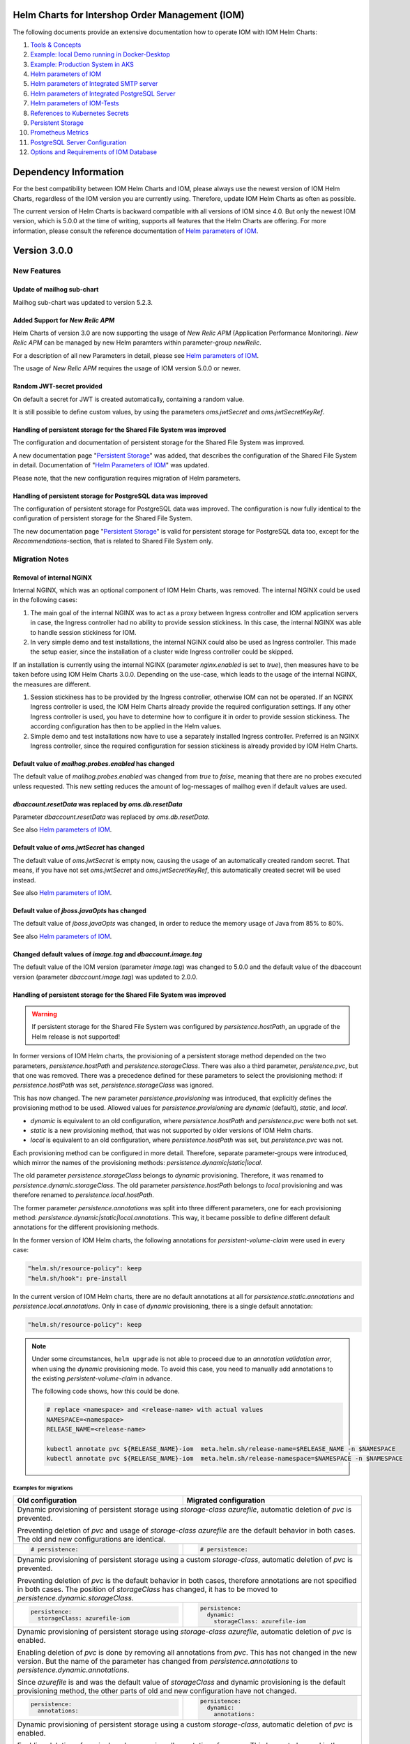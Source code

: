 .. Can be locally rendered by "restview README.rst".
   Requires port py-rstcheck

================================================
Helm Charts for Intershop Order Management (IOM)
================================================

The following documents provide an extensive documentation how to operate IOM with IOM Helm Charts:

1. `Tools & Concepts <docs/ToolsAndConcepts.rst>`_
#. `Example: local Demo running in Docker-Desktop <docs/ExampleDemo.rst>`_
#. `Example: Production System in AKS <docs/ExampleProd.rst>`_
#. `Helm parameters of IOM <docs/ParametersIOM.rst>`_
#. `Helm parameters of Integrated SMTP server <docs/ParametersMailhog.rst>`_
#. `Helm parameters of Integrated PostgreSQL Server <docs/ParametersPosgres.rst>`_
#. `Helm parameters of IOM-Tests <docs/ParametersTests.rst>`_
#. `References to Kubernetes Secrets <docs/SecretKeyRef.rst>`_
#. `Persistent Storage <docs/PersistentStorage.rst>`_
#. `Prometheus Metrics <docs/Metrics.rst>`_
#. `PostgreSQL Server Configuration <docs/Postgresql.rst>`_
#. `Options and Requirements of IOM Database <docs/IOMDatabase.rst>`_

======================
Dependency Information
======================

For the best compatibility between IOM Helm Charts and IOM, please always use the newest version of IOM Helm Charts,
regardless of the IOM version you are currently using. Therefore, update IOM Helm Charts as often as possible.

The current version of Helm Charts is backward compatible with all versions of IOM since 4.0. But only the newest
IOM version, which is 5.0.0 at the time of writing, supports all features that the Helm Charts are offering. For more
information, please consult the reference documentation of `Helm parameters of IOM <docs/ParametersIOM.rst>`_.

..
   Table is commented out, it's used as an internal reference only.

   +-------------+-----+-----+-----+-----+-----+-----+-------+-------+
   |Helm / IOM   |3.5  |3.6  |3.7  |4.0  |4.1  |4.2  |4.3-4.7|5.0    |
   |             |     |     |     |     |     |     |       |       |
   +=============+=====+=====+=====+=====+=====+=====+=======+=======+
   |**3.0**      |x    |x    |x    |[3]_ |[3]_ |[3]_ |[4]_   |       |
   |             |     |     |     |[4]_ |[4]_ |[4]_ |       |       |
   +-------------+-----+-----+-----+-----+-----+-----+-------+-------+
   |**2.3**      |[1]_ |[2]_ |[3]_ |[3]_ |[3]_ |[3]_ |       |       |
   |             |[3]_ |[3]_ |     |     |     |     |       |       |
   +-------------+-----+-----+-----+-----+-----+-----+-------+-------+
   |**2.2**      |[1]_ |[2]_ |     |     |     |     |       |       |
   |             |     |     |     |     |     |     |       |       |
   +-------------+-----+-----+-----+-----+-----+-----+-------+-------+
   |**2.1**      |[1]_ |[2]_ |     |     |     |     |       |       |
   |             |     |     |     |     |     |     |       |       |
   +-------------+-----+-----+-----+-----+-----+-----+-------+-------+
   |**2.0**      |[1]_ |[2]_ |     |     |x    |x    |x      |x      |
   |             |     |     |     |     |     |     |       |       |
   +-------------+-----+-----+-----+-----+-----+-----+-------+-------+

   x: not supported

   .. [1] Helm parameters *log.rest*, *config.skip*, *oms.db.connectionMonitor.*, *oms.db.connectTimeout* do not work in this combination.
   .. [2] Helm parameter *jboss.activemqClientPoolSizeMax* does not work in this combination.
   .. [3] Helm parameters *oms.sso.\** do not work in this combination.
   .. [4] Helm parameters *newRelic.\** do not work in this combination 

=============
Version 3.0.0
=============

------------
New Features
------------

Update of mailhog sub-chart
===========================

Mailhog sub-chart was updated to version 5.2.3.

Added Support for *New Relic APM*
=================================

Helm Charts of version 3.0 are now supporting the usage of *New Relic APM* (Application Performance Monitoring). *New
Relic APM* can be managed by new Helm paramters within parameter-group *newRelic*.

For a description of all new Parameters in detail, please see `Helm parameters of IOM <docs/ParametersIOM.rst>`_.

The usage of *New Relic APM* requires the usage of IOM version 5.0.0 or newer.

Random JWT-secret provided
==========================

On default a secret for JWT is created automatically, containing a random value.

It is still possible to define custom values, by using the parameters *oms.jwtSecret* and *oms.jwtSecretKeyRef*.

Handling of persistent storage for the Shared File System was improved
======================================================================

The configuration and documentation of persistent storage for the Shared File System was improved.

A new documentation page "`Persistent Storage <docs/PersistentStorage.rst>`_" was added, that describes the configuration of
the Shared File System in detail. Documentation of "`Helm Parameters of IOM <docs/ParametersIOM.rst>`_" was updated.

Please note, that the new configuration requires migration of Helm parameters.

Handling of persistent storage for PostgreSQL data was improved
===============================================================

The configuration of persistent storage for PostgreSQL data was improved. The configuration is now fully identical
to the configuration of persistent storage for the Shared File System.

The new documentation page "`Persistent Storage <docs/PersistentStorage.rst>`_" is valid for persistent storage for
PostgreSQL data too, except for the *Recommendations*-section, that is related to Shared File System only.

---------------
Migration Notes
---------------

Removal of internal NGINX
=========================

Internal NGINX, which was an optional component of IOM Helm Charts, was removed. The internal NGINX could be used in the
following cases:

1. The main goal of the internal NGINX was to act as a proxy between Ingress controller and IOM application servers in case,
   the Ingress controller had no ability to provide session stickiness. In this case, the internal NGINX was able to
   handle session stickiness for IOM.
2. In very simple demo and test installations, the internal NGINX could also be used as Ingress controller. This made the
   setup easier, since the installation of a cluster wide Ingress controller could be skipped.

If an installation is currently using the internal NGINX (parameter *nginx.enabled* is set to *true*), then measures
have to be taken before using IOM Helm Charts 3.0.0. Depending on the use-case, which leads to the usage of the internal
NGINX, the measures are different.

1. Session stickiness has to be provided by the Ingress controller, otherwise IOM can not be operated. If an NGINX Ingress
   controller is used, the IOM Helm Charts already provide the required configuration settings. If any other Ingress
   controller is used, you have to determine how to configure it in order to provide session stickiness. The according
   configuration has then to be applied in the Helm values.
2. Simple demo and test installations now have to use a separately installed Ingress controller. Preferred is an NGINX
   Ingress controller, since the required configuration for session stickiness is already provided by IOM Helm Charts.

Default value of *mailhog.probes.enabled* has changed
=====================================================

The default value of *mailhog.probes.enabled* was changed from *true* to *false*, meaning that there are no probes executed
unless requested. This new setting reduces the amount of log-messages of mailhog even if default values are used.

*dbaccount.resetData* was replaced by *oms.db.resetData*
========================================================

Parameter *dbaccount.resetData* was replaced by *oms.db.resetData*.

See also `Helm parameters of IOM <docs/ParametersIOM.rst>`_.

Default value of *oms.jwtSecret* has changed
============================================

The default value of *oms.jwtSecret* is empty now, causing the usage of an automatically created random secret. That means, if you
have not set *oms.jwtSecret* and *oms.jwtSecretKeyRef*, this automatically created secret will be used instead. 

See also `Helm parameters of IOM <docs/ParametersIOM.rst>`_.

Default value of *jboss.javaOpts* has changed
=============================================

The default value of *jboss.javaOpts* was changed, in order to reduce the memory usage of Java from 85% to 80%.

See also `Helm parameters of IOM <docs/ParametersIOM.rst>`_.

Changed default values of *image.tag* and *dbaccount.image.tag*
===============================================================

The default value of the IOM version (parameter *image.tag*) was changed to 5.0.0 and the default value of the dbaccount version
(parameter *dbaccount.image.tag*) was updated to 2.0.0.

Handling of persistent storage for the Shared File System was improved
======================================================================

.. warning::
   If persistent storage for the Shared File System was configured by *persistence.hostPath*, an upgrade of the Helm release is not supported!

In former versions of IOM Helm charts, the provisioning of a persistent storage method depended on the two parameters, *persistence.hostPath*
and *persistence.storageClass*. There was also a third parameter, *persistence.pvc*, but that
one was removed. There was a precedence defined for these parameters to select the provisioning method: if *persistence.hostPath* was set,
*persistence.storageClass* was ignored.

This has now changed. The new parameter *persistence.provisioning* was introduced, that explicitly defines the provisioning method to be used.
Allowed values for *persistence.provisioning* are *dynamic* (default), *static*, and *local*.

- *dynamic* is equivalent to an old configuration, where *persistence.hostPath* and *persistence.pvc* were both not set.
- *static* is a new provisioning method, that was not supported by older versions of IOM Helm charts.
- *local* is equivalent to an old configuration, where *persistence.hostPath* was set, but *persistence.pvc* was not.

Each provisioning method can be configured in more detail. Therefore, separate parameter-groups were introduced, which mirror the names
of the provisioning methods: *persistence.dynamic|static|local*.

The old parameter *persistence.storageClass* belongs to *dynamic* provisioning. Therefore, it was renamed to *persistence.dynamic.storageClass*.
The old parameter *persistence.hostPath* belongs to *local* provisioning and was therefore renamed to *persistence.local.hostPath*.

The former parameter *persistence.annotations* was split into three different parameters, one
for each provisioning method: *persistence.dynamic|static|local.annotations*. This
way, it became possible to define different default annotations for the different provisioning methods.

In the former version of IOM Helm charts, the following annotations for *persistent-volume-claim* were used in every case:

.. code-block:: yaml

    "helm.sh/resource-policy": keep
    "helm.sh/hook": pre-install

In the current version of IOM Helm charts, there are no default annotations at all for *persistence.static.annotations* and *persistence.local.annotations*.
Only in case of *dynamic* provisioning, there is a single default annotation:

.. code-block:: yaml

    "helm.sh/resource-policy": keep

.. note::

  Under some circumstances, ``helm upgrade`` is not able to proceed due to an *annotation validation error*, when using the
  *dynamic* provisioning mode. To avoid this case, you need to manually add annotations to the existing *persistent-volume-claim*
  in advance.

  The following code shows, how this could be done.

  .. code-block:: shell
                  
    # replace <namespace> and <release-name> with actual values
    NAMESPACE=<namespace>
    RELEASE_NAME=<release-name>
                  
    kubectl annotate pvc ${RELEASE_NAME}-iom  meta.helm.sh/release-name=$RELEASE_NAME -n $NAMESPACE
    kubectl annotate pvc ${RELEASE_NAME}-iom  meta.helm.sh/release-namespace=$NAMESPACE -n $NAMESPACE
  

Examples for migrations
-----------------------

+----------------------------------------+------------------------------------------+
|Old                                     |Migrated                                  |
|configuration                           |configuration                             |
+========================================+==========================================+
|Dynamic provisioning of persistent storage using *storage-class* *azurefile*,      |
|automatic deletion of *pvc* is prevented.                                          |
|                                                                                   |
|Preventing deletion of *pvc* and usage of *storage-class* *azurefile* are the      |
|default behavior in both cases. The old and new configurations are identical.      |
+----------------------------------------+------------------------------------------+
|.. code-block:: yaml                    |.. code-block:: yaml                      |
|                                        |                                          |
|  # persistence:                        |  # persistence:                          |
|                                        |                                          |
+----------------------------------------+------------------------------------------+
|Dynamic provisioning of persistent storage using a custom *storage-class*,         |
|automatic deletion of *pvc* is prevented.                                          |
|                                                                                   |
|Preventing deletion of *pvc* is the default behavior in both cases, therefore      |
|annotations are not specified in both cases. The position of *storageClass* has    |
|changed, it has to be moved to *persistence.dynamic.storageClass*.                 |
+----------------------------------------+------------------------------------------+
|.. code-block:: yaml                    |.. code-block:: yaml                      |
|                                        |                                          |
|  persistence:                          |  persistence:                            |
|    storageClass: azurefile-iom         |    dynamic:                              |
|                                        |      storageClass: azurefile-iom         |
+----------------------------------------+------------------------------------------+
|Dynamic provisioning of persistent storage using *storage-class* *azurefile*,      |
|automatic deletion of *pvc* is enabled.                                            |
|                                                                                   |
|Enabling deletion of *pvc* is done by removing all annotations from *pvc*. This has|
|not changed in the new version. But the name of the parameter has changed from     |
|*persistence.annotations* to *persistence.dynamic.annotations*.                    |
|                                                                                   |
|Since *azurefile* is and was the default value of *storageClass* and dynamic       |
|provisioning is the default provisioning method, the other parts of old and new    |
|configuration have not changed.                                                    |
+----------------------------------------+------------------------------------------+
|.. code-block:: yaml                    |.. code-block:: yaml                      |
|                                        |                                          |
|  persistence:                          |  persistence:                            |
|    annotations:                        |    dynamic:                              |
|                                        |      annotations:                        |
+----------------------------------------+------------------------------------------+
|Dynamic provisioning of persistent storage using a custom *storage-class*,         |
|automatic deletion of *pvc* is enabled.                                            |
|                                                                                   |
|Enabling deletion of *pvc* is done by removing all annotations from *pvc*. This has|
|not changed in the new version. But the name of parameter has changed from         |
|*persistence.annotations* to *persistence.dynamic.annotations*.                    |
|                                                                                   |
|Parameter *persistence.storageClass* was moved in the new version to               |
|*persistence.dynamic.storageClass*.                                                |
+----------------------------------------+------------------------------------------+
|.. code-block:: yaml                    |.. code-block:: yaml                      |
|                                        |                                          |
|  persistence:                          |  persistence:                            |
|    storageClass: azurefile-iom         |    dynamic:                              |
|    annotations:                        |      storageClass: azurefile-iom         |
|                                        |      annotations:                        |
+----------------------------------------+------------------------------------------+

Changed default value of *postgres.image.tag*
=============================================

The default value of PostgreSQL version (parameter *postgres.image.tag*) was changed from 12 to 15.

-----------------
Deprecation Notes
-----------------

Support for *Datadog APM* is deprecated
=======================================

The Usage of *Datadog APM* (Application Performance Monitoring) is deprecated. The according parameter group *datadogApm*
will be removed in a future version of IOM Helm Charts.

-------------
Removal Notes
-------------
          
IOM prior version 4 is not supported any longer
===============================================

IOM Helm charts of version 3.0.0 are only supporting IOM 4 and newer.

Meta-Data were removed from *log*-Settings
==========================================

Helm parameters *log.metaData.tenant* and *log.metaData.environment* were removed from settings.

Passing a *persistent-volume-claim* to be used for the Shared File System is not supported any longer
=================================================================================================

The current version of IOM Helm charts does not support any longer passing the name of an existing
*persistent-volume-claim* to be used for the Shared File System.

======================
Previous Release Notes
======================

When updating from a version of IOM Helm charts, older than 2.3.0, please consult the `List of older Release Notes <README_old.rst>`_.
